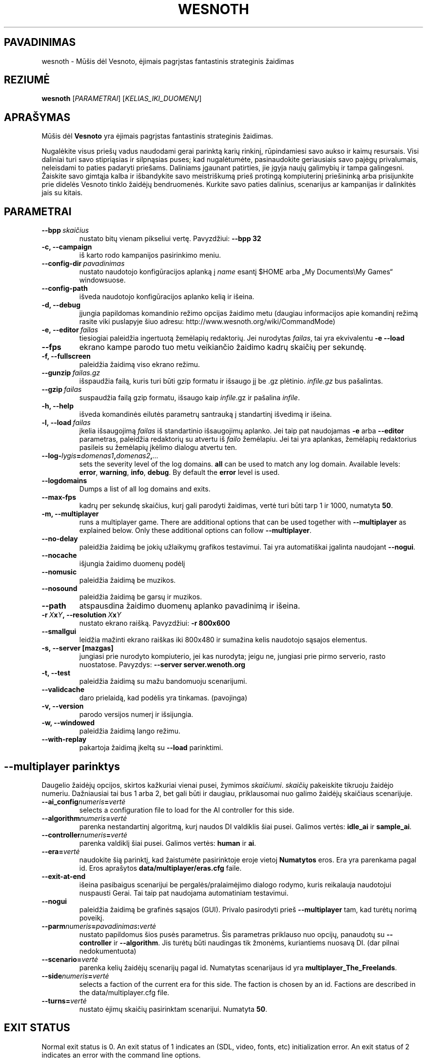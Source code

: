 .\" This program is free software; you can redistribute it and/or modify
.\" it under the terms of the GNU General Public License as published by
.\" the Free Software Foundation; either version 2 of the License, or
.\" (at your option) any later version.
.\"
.\" This program is distributed in the hope that it will be useful,
.\" but WITHOUT ANY WARRANTY; without even the implied warranty of
.\" MERCHANTABILITY or FITNESS FOR A PARTICULAR PURPOSE.  See the
.\" GNU General Public License for more details.
.\"
.\" You should have received a copy of the GNU General Public License
.\" along with this program; if not, write to the Free Software
.\" Foundation, Inc., 51 Franklin Street, Fifth Floor, Boston, MA  02110-1301  USA
.\"
.
.\"*******************************************************************
.\"
.\" This file was generated with po4a. Translate the source file.
.\"
.\"*******************************************************************
.TH WESNOTH 6 2009 wesnoth "Mūšis dėl Vesnoto"
.
.SH PAVADINIMAS
wesnoth \- Mūšis dėl Vesnoto, ėjimais pagrįstas fantastinis strateginis
žaidimas
.
.SH REZIUMĖ
.
\fBwesnoth\fP [\fIPARAMETRAI\fP] [\fIKELIAS_IKI_DUOMENŲ\fP]
.
.SH APRAŠYMAS
.
Mūšis dėl \fBVesnoto\fP yra ėjimais pagrįstas fantastinis strateginis žaidimas.

Nugalėkite visus priešų vadus naudodami gerai parinktą karių rinkinį,
rūpindamiesi savo aukso ir kaimų resursais. Visi daliniai turi savo
stipriąsias ir silpnąsias puses; kad nugalėtumėte, pasinaudokite geriausiais
savo pajėgų privalumais, neleisdami to paties padaryti priešams. Daliniams
įgaunant patirties, jie įgyja naujų galimybių ir tampa galingesni. Žaiskite
savo gimtąja kalba ir išbandykite savo meistriškumą prieš protingą
kompiuterinį priešininką arba prisijunkite prie didelės Vesnoto tinklo
žaidėjų bendruomenės. Kurkite savo paties dalinius, scenarijus ar kampanijas
ir dalinkitės jais su kitais.
.
.SH PARAMETRAI
.
.TP 
\fB\-\-bpp\fP\fI\ skaičius\fP
nustato bitų vienam pikseliui vertę. Pavyzdžiui: \fB\-\-bpp 32\fP
.TP 
\fB\-c, \-\-campaign\fP
iš karto rodo kampanijos pasirinkimo meniu.
.TP 
\fB\-\-config\-dir\fP\fI\ pavadinimas\fP
nustato naudotojo konfigūracijos aplanką į \fIname\fP esantį $HOME arba „My
Documents\eMy Games“ windowsuose.
.TP 
\fB\-\-config\-path\fP
išveda naudotojo konfigūracijos aplanko kelią ir išeina.
.TP 
\fB\-d, \-\-debug\fP
įjungia papildomas komandinio režimo opcijas žaidimo metu (daugiau
informacijos apie komandinį režimą rasite viki puslapyje šiuo adresu:
http://www.wesnoth.org/wiki/CommandMode)
.TP 
\fB\-e,\ \-\-editor\fP\fI\ failas\fP
tiesiogiai paleidžia ingertuotą žemėlapių redaktorių. Jei nurodytas
\fIfailas\fP, tai yra ekvivalentu \fB\-e \-\-load\fP
.TP 
\fB\-\-fps\fP
ekrano kampe parodo tuo metu veikiančio žaidimo kadrų skaičių per sekundę.
.TP 
\fB\-f, \-\-fullscreen\fP
paleidžia žaidimą viso ekrano režimu.
.TP 
\fB\-\-gunzip\fP\fI\ failas.gz\fP
išspaudžia failą, kuris turi būti gzip formatu ir išsaugo jį be .gz
plėtinio. \fIinfile.gz\fP bus pašalintas.
.TP 
\fB\-\-gzip\fP\fI\ failas\fP
suspaudžia failą gzip formatu, išsaugo kaip \fIinfile\fP.gz ir pašalina
\fIinfile\fP.
.TP 
\fB\-h, \-\-help\fP
išveda komandinės eilutės parametrų santrauką į standartinį išvedimą ir
išeina.
.TP 
\fB\-l,\ \-\-load\fP\fI\ failas\fP
įkelia išsaugojimą \fIfailas\fP iš standartinio išsaugojimų aplanko.  Jei taip
pat naudojamas \fB\-e\fP arba \fB\-\-editor\fP parametras, paleidžia redaktorių su
atvertu iš \fIfailo\fP žemėlapiu. Jei tai yra aplankas, žemėlapių redaktorius
pasileis su žemėlapių įkėlimo dialogu atvertu ten.
.TP 
\fB\-\-log\-\fP\fIlygis\fP\fB=\fP\fIdomenas1\fP\fB,\fP\fIdomenas2\fP\fB,\fP\fI...\fP
sets the severity level of the log domains.  \fBall\fP can be used to match any
log domain. Available levels: \fBerror\fP,\ \fBwarning\fP,\ \fBinfo\fP,\ \fBdebug\fP.
By default the \fBerror\fP level is used.
.TP 
\fB\-\-logdomains\fP
Dumps a list of all log domains and exits.
.TP 
\fB\-\-max\-fps\fP
kadrų per sekundę skaičius, kurį gali parodyti žaidimas, vertė turi būti
tarp 1 ir 1000, numatyta \fB50\fP.
.TP 
\fB\-m, \-\-multiplayer\fP
runs a multiplayer game. There are additional options that can be used
together with \fB\-\-multiplayer\fP as explained below. Only these additional
options can follow \fB\-\-multiplayer\fP.
.TP 
\fB\-\-no\-delay\fP
paleidžia žaidimą be jokių užlaikymų grafikos testavimui. Tai yra
automatiškai įgalinta naudojant \fB\-\-nogui\fP.
.TP 
\fB\-\-nocache\fP
išjungia žaidimo duomenų podėlį
.TP 
\fB\-\-nomusic\fP
paleidžia žaidimą be muzikos.
.TP 
\fB\-\-nosound\fP
paleidžia žaidimą be garsų ir muzikos.
.TP 
\fB\-\-path\fP
atspausdina žaidimo duomenų aplanko pavadinimą ir išeina.
.TP 
\fB\-r\ \fP\fIX\fP\fBx\fP\fIY\fP\fB,\ \-\-resolution\ \fP\fIX\fP\fBx\fP\fIY\fP
nustato ekrano raišką. Pavyzdžiui: \fB\-r 800x600\fP
.TP 
\fB\-\-smallgui\fP
leidžia mažinti ekrano raiškas iki 800x480 ir sumažina kelis naudotojo
sąsajos elementus.
.TP 
\fB\-s,\ \-\-server\ [mazgas]\fP
jungiasi prie nurodyto kompiuterio, jei kas nurodyta; jeigu ne, jungiasi
prie pirmo serverio, rasto nuostatose. Pavyzdys: \fB\-\-server
server.wenoth.org\fP
.TP 
\fB\-t, \-\-test\fP
paleidžia žaidimą su mažu bandomuoju scenarijumi.
.TP 
\fB\-\-validcache\fP
daro prielaidą, kad podėlis yra tinkamas. (pavojinga)
.TP 
\fB\-v, \-\-version\fP
parodo versijos numerį ir išsijungia.
.TP 
\fB\-w, \-\-windowed\fP
paleidžia žaidimą lango režimu.
.TP 
\fB\-\-with\-replay\fP
pakartoja žaidimą įkeltą su \fB\-\-load\fP parinktimi.
.
.SH "\-\-multiplayer parinktys"
.
Daugelio žaidėjų opcijos, skirtos kažkuriai vienai pusei, žymimos
\fIskaičiumi\fP. \fIskaičių\fP pakeiskite tikruoju žaidėjo numeriu. Dažniausiai
tai bus 1 arba 2, bet gali būti ir daugiau, priklausomai nuo galimo žaidėjų
skaičiaus scenarijuje.
.TP 
\fB\-\-ai_config\fP\fInumeris\fP\fB=\fP\fIvertė\fP
selects a configuration file to load for the AI controller for this side.
.TP 
\fB\-\-algorithm\fP\fInumeris\fP\fB=\fP\fIvertė\fP
parenka nestandartinį algoritmą, kurį naudos DI valdiklis šiai
pusei. Galimos vertės: \fBidle_ai\fP ir \fBsample_ai\fP.
.TP  
\fB\-\-controller\fP\fInumeris\fP\fB=\fP\fIvertė\fP
parenka valdiklį šiai pusei. Galimos vertės: \fBhuman\fP ir \fBai\fP.
.TP  
\fB\-\-era=\fP\fIvertė\fP
naudokite šią parinktį, kad žaistumėte pasirinktoje eroje vietoj
\fBNumatytos\fP eros. Era yra parenkama pagal id. Eros aprašytos
\fBdata/multiplayer/eras.cfg\fP faile.
.TP 
\fB\-\-exit\-at\-end\fP
išeina pasibaigus scenarijui be pergalės/pralaimėjimo dialogo rodymo, kuris
reikalauja naudotojui nuspausti Gerai. Tai taip pat naudojama automatiniam
testavimui.
.TP 
\fB\-\-nogui\fP
paleidžia žaidimą be grafinės sąsajos (GUI). Privalo pasirodyti prieš
\fB\-\-multiplayer\fP tam, kad turėtų norimą poveikį.
.TP 
\fB\-\-parm\fP\fInumeris\fP\fB=\fP\fIpavadinimas\fP\fB:\fP\fIvertė\fP
nustato papildomus šios pusės parametrus. Šis parametras priklauso nuo
opcijų, panaudotų su \fB\-\-controller\fP ir \fB\-\-algorithm\fP. Jis turėtų būti
naudingas tik žmonėms, kuriantiems nuosavą DI. (dar pilnai nedokumentuota)
.TP 
\fB\-\-scenario=\fP\fIvertė\fP
parenka kelių žaidėjų scenarijų pagal id. Numatytas scenarijaus id yra
\fBmultiplayer_The_Freelands\fP.
.TP 
\fB\-\-side\fP\fInumeris\fP\fB=\fP\fIvertė\fP
selects a faction of the current era for this side. The faction is chosen by
an id. Factions are described in the data/multiplayer.cfg file.
.TP 
\fB\-\-turns=\fP\fIvertė\fP
nustato ėjimų skaičių pasirinktam scenarijui. Numatyta \fB50\fP.
.
.SH "EXIT STATUS"
.
Normal exit status is 0. An exit status of 1 indicates an (SDL, video,
fonts, etc) initialization error. An exit status of 2 indicates an error
with the command line options.
.
.SH AUTORIUS
.
Parašė David White <davidnwhite@verizon.net>.
.br
Redaguota Nils Kneuper <crazy\-ivanovic@gmx.net>, ott
<ott@gaon.net> ir Soliton <soliton.de@gmail.com>.
.br
Šį dokumentacijos puslapį iš pradžių parašė Cyril Bouthors
<cyril@bouthors.org>.
.br
Aplankykite oficialų puslapį: http://www.wesnoth.org/
.
.SH COPYRIGHT
.
Copyright \(co 2003\-2009 David White <davidnwhite@verizon.net>
.br
Tai yra laisva programa; ši programa licencijuota Free Software Foundation
(Laisvos programinės įrangos fondo) paskelbta GPL 2 versija.  Nėra JOKIOS
garantijos; netgi PERKAMUMO ar TINKAMUMO KONKRETIEMS TIKSLAMS.
.
.SH "TAIP PAT ŽIŪRĖKITE"
.
\fBwesnothd\fP(6)
